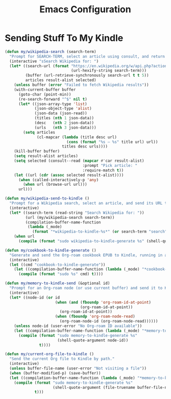 #+TITLE: Emacs Configuration
#+PROPERTY: header-args:emacs-lisp :tangle sending-stuff-to-my-kindle.el :results none

* Sending Stuff To My Kindle
#+begin_src emacs-lisp
(defun my/wikipedia-search (search-term)
  "Prompt for SEARCH-TERM, select an article using consult, and return its URL."
  (interactive "sSearch Wikipedia for: ")
  (let* ((search-url (format "https://en.wikipedia.org/w/api.php?action=opensearch&search=%s&limit=15&namespace=0&format=json"
                             (url-hexify-string search-term)))
         (buffer (url-retrieve-synchronously search-url t t 5))
         articles result-alist selected)
    (unless buffer (error "Failed to fetch Wikipedia results"))
    (with-current-buffer buffer
      (goto-char (point-min))
      (re-search-forward "^$" nil t) 
      (let* ((json-array-type 'list)   
             (json-object-type 'alist) 
             (json-data (json-read))
             (titles (nth 1 json-data))
             (desc   (nth 2 json-data))
             (urls   (nth 3 json-data)))
        (setq articles
              (cl-mapcar (lambda (title desc url)
                           (cons (format "%s — %s" title url) url))
                         titles desc urls))))
    (kill-buffer buffer)
    (setq result-alist articles)
    (setq selected (consult--read (mapcar #'car result-alist)
                                  :prompt "Pick article: "
                                  :require-match t))
    (let ((url (cdr (assoc selected result-alist))))
      (when (called-interactively-p 'any)
        (when url (browse-url url)))
      url)))

(defun my/wikipedia-send-to-kindle ()
  "Prompt for a Wikipedia search, select an article, and send its URL to Kindle."
  (interactive)
  (let* ((search-term (read-string "Search Wikipedia for: "))
         (url (my/wikipedia-search search-term))
         (compilation-buffer-name-function
          (lambda (_mode)
            (format "*wikipedia-to-kindle-%s*" (or search-term "search")))))
    (when url
      (compile (format "sudo wikipedia-to-kindle-generate %s" (shell-quote-argument url)) t))))
#+end_src

#+begin_src emacs-lisp
(defun my/cookbook-to-kindle-generate ()
  "Generate and send the Org-roam cookbook EPUB to Kindle, running in a compilation buffer."
  (interactive)
  (let ((cmd "cookbook-to-kindle-generate"))
    (let ((compilation-buffer-name-function (lambda (_mode) "*cookbook-to-kindle*")))
      (compile (format "sudo %s" cmd) t))))
#+end_src

#+begin_src emacs-lisp
(defun my/memory-to-kindle-send (&optional id)
  "Prompt for an Org-roam node (or use current buffer) and send it to Kindle."
  (interactive)
  (let* ((node-id (or id
                      (when (and (fboundp 'org-roam-id-at-point)
                                 (org-roam-id-at-point))
                        (org-roam-id-at-point))
                      (when (fboundp 'org-roam-node-read)
                        (org-roam-node-id (org-roam-node-read))))))
    (unless node-id (user-error "No Org-roam ID available"))
    (let ((compilation-buffer-name-function (lambda (_mode) "*memory-to-kindle*")))
      (compile (format "sudo memory-to-kindle-generate %s"
                       (shell-quote-argument node-id))
               t))))

(defun my/current-org-file-to-kindle ()
  "Send the current Org file to Kindle by path."
  (interactive)
  (unless buffer-file-name (user-error "Not visiting a file"))
  (when (buffer-modified-p) (save-buffer))
  (let ((compilation-buffer-name-function (lambda (_mode) "*memory-to-kindle*")))
    (compile (format "sudo memory-to-kindle-generate %s"
                     (shell-quote-argument (file-truename buffer-file-name)))
             t)))
#+end_src
